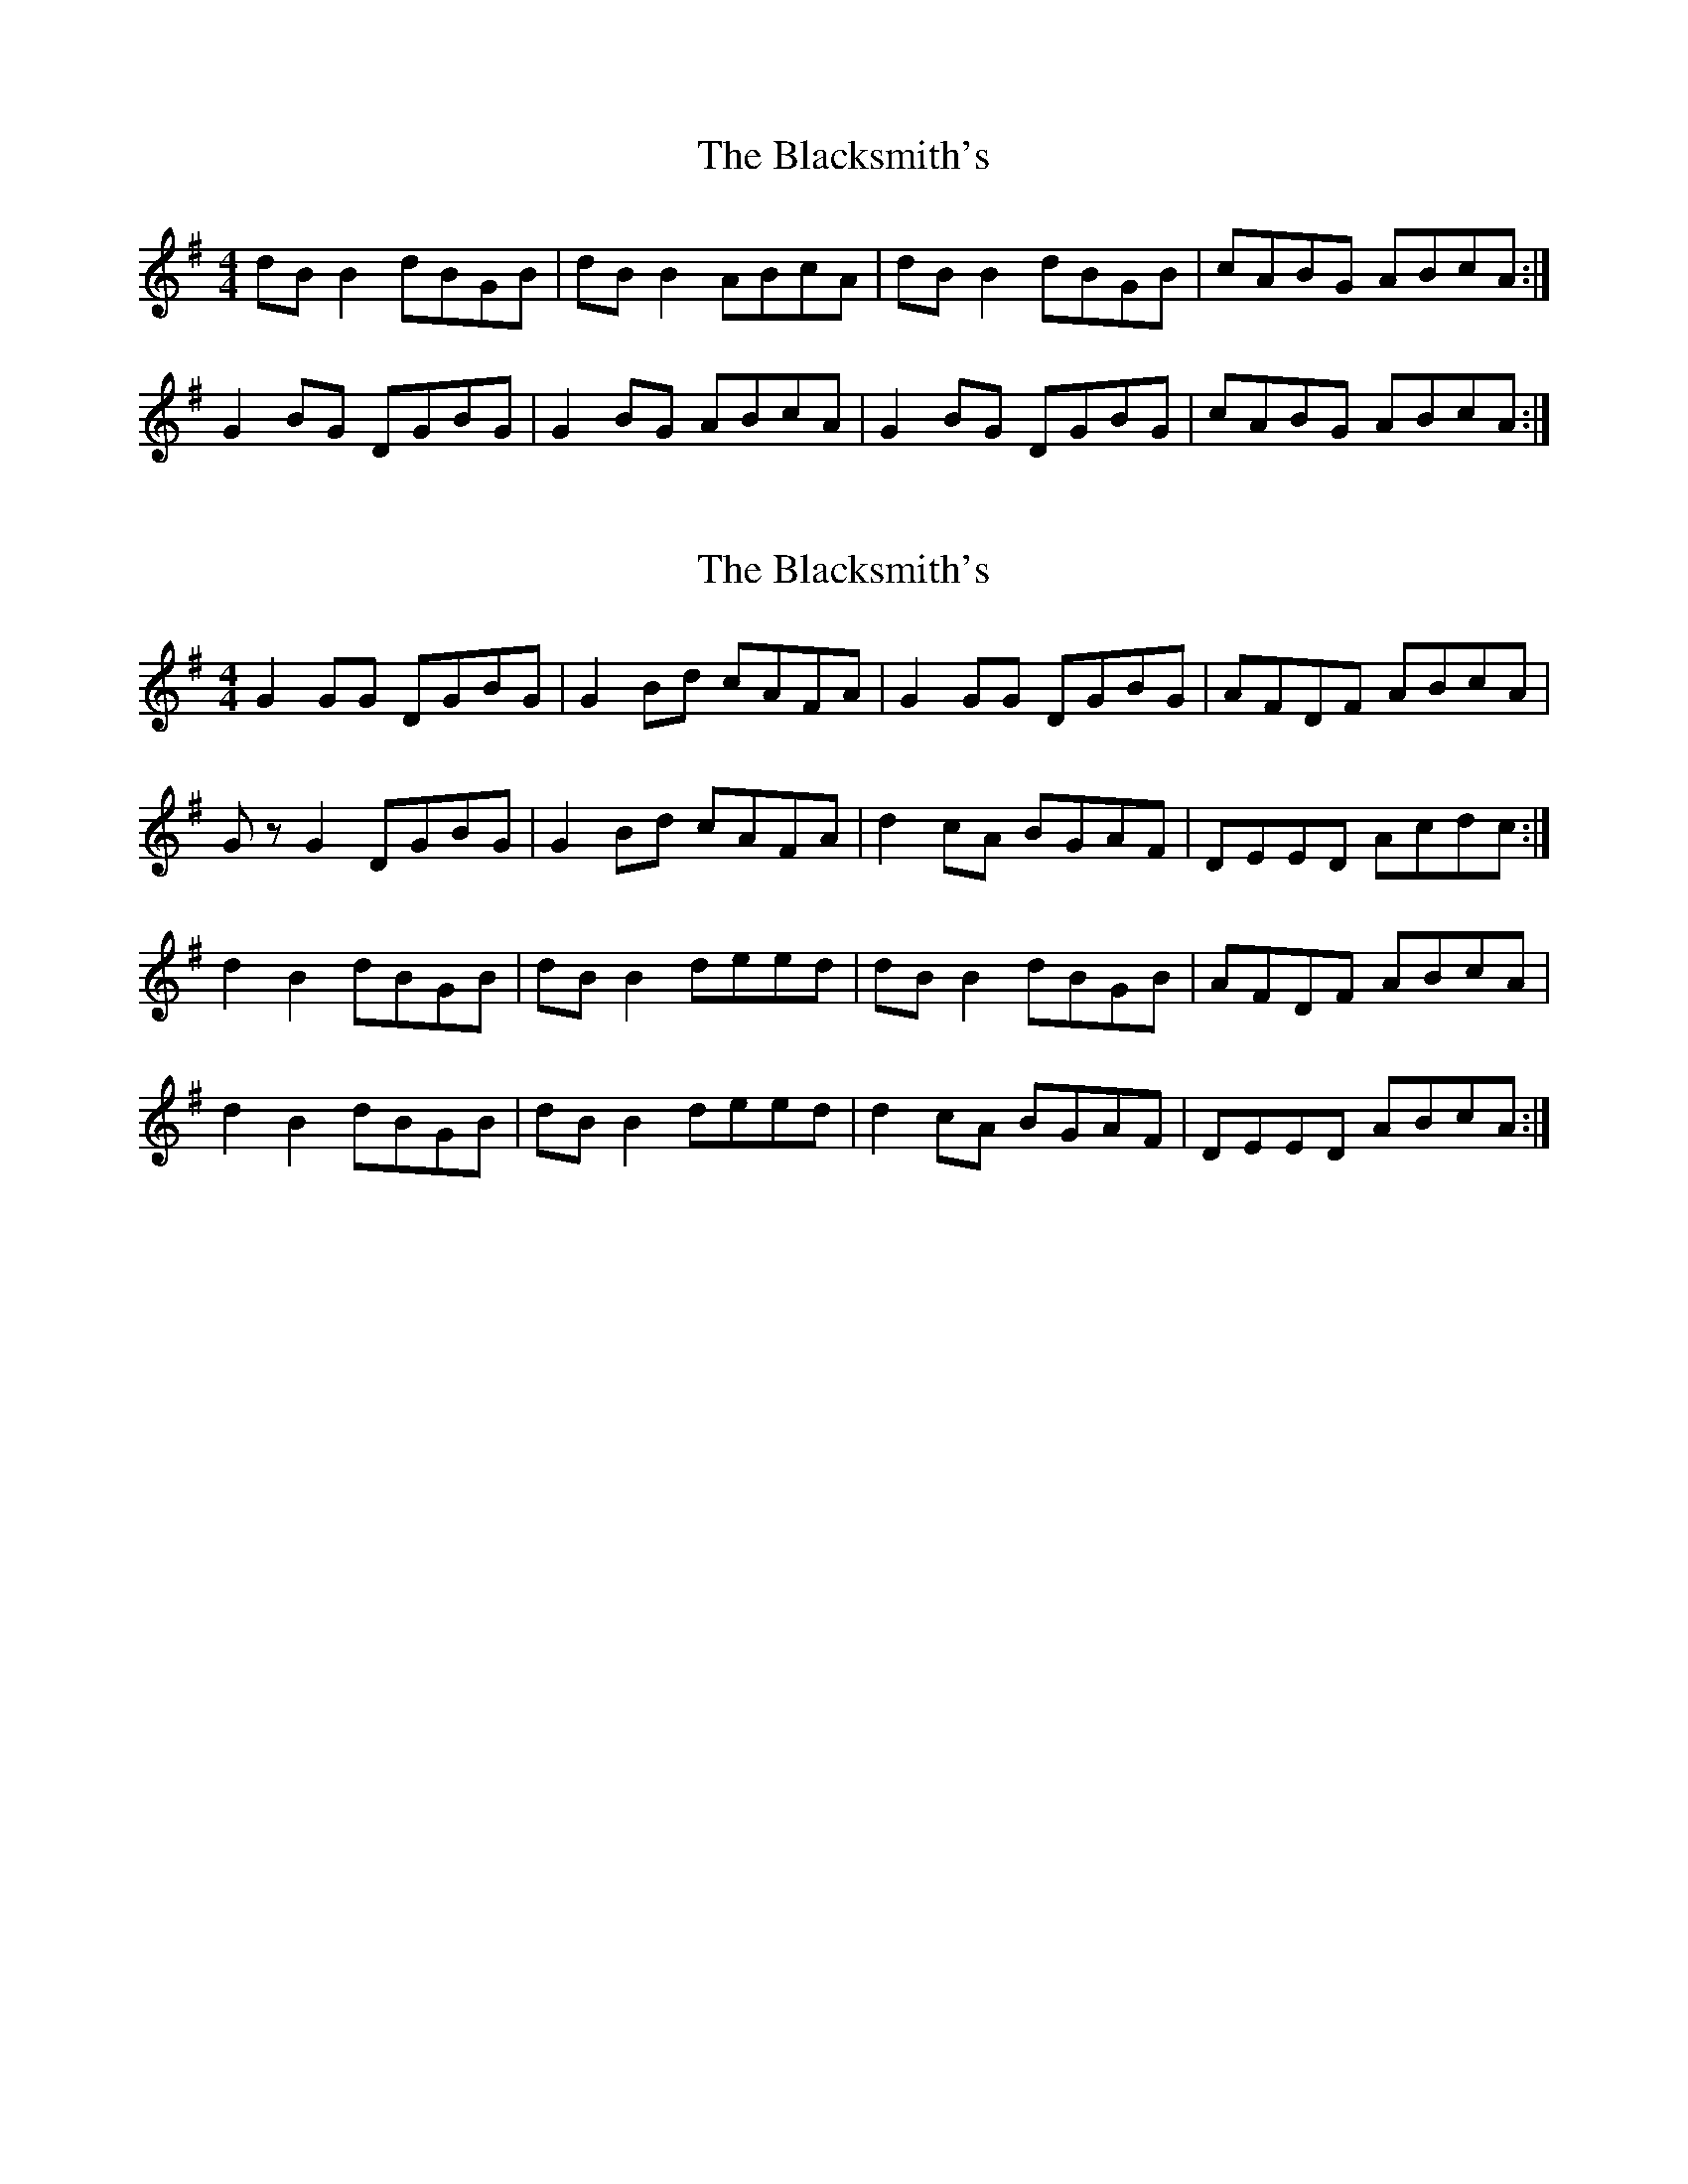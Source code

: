 X: 1
T: Blacksmith's, The
Z: Kenny
S: https://thesession.org/tunes/3636#setting3636
R: reel
M: 4/4
L: 1/8
K: Gmaj
dB B2 dBGB | dB B2 ABcA | dB B2 dBGB | cABG ABcA :|
G2 BG DGBG | G2 BG ABcA | G2 BG DGBG | cABG ABcA :|
X: 2
T: Blacksmith's, The
Z: Nigel Gatherer
S: https://thesession.org/tunes/3636#setting16638
R: reel
M: 4/4
L: 1/8
K: Gmaj
G2 GG DGBG | G2 Bd cAFA | G2 GG DGBG | AFDF ABcA |Gz G2 DGBG | G2 Bd cAFA | d2 cA BGAF | DEED Acdc :|d2 B2 dBGB | dB B2 deed | dB B2 dBGB | AFDF ABcA |d2 B2 dBGB | dB B2 deed | d2 cA BGAF | DEED ABcA :|
X: 3
T: Blacksmith's, The
Z: ceolachan
S: https://thesession.org/tunes/3636#setting16639
R: reel
M: 4/4
L: 1/8
K: Cmaj
GE E/E/E GEcE | GEEG DEFA | GE E2 GECE | F2 EF DE F/G/A |GE E2 GEcE | E2 GE DEFD | GE E2 GECE | F/F/F EF DFED ||C2 EC G,CEC | C/C/C EC B,CDB, | CDEC G,CEC | F/F/F EF DFED |C2 EC G,CEC | C/C/C EC B,CDB, | C2 EC G,CEC | F2 EF DE F/E/D |]GE E/E/E GEcE | GEEE DEFD | GE E/E/E GECE | F2 EF DEFD |GE E2 GEcE | GEEG DEFD | G3 ^F GECE | F/F/F EF DFED ||C2 EC G,CEC | C/C/C EC B,CDB, | CDEC G,CEC | F/F/F EF DFED |C2 EC G,CEC | C/C/C EC B,CDB, | C2 CC CEEE | F/F/F EF DEFD |]GE E2 GEcE | GEEc DEFD | G3 ^F GECE | F2 EF DEFD |GE E/E/E GEcE | dEcE BEAE | GE E/E/E GECE | F/F/F EF DFED ||C3 E G,C C/C/C | C/C/C EC B,CDB, | C2 CE G,CCC | F/F/F EF DFED |C3 C G,C C/C/C | C2 CC B,3 D | C2 CC G,CCC | F/F/F EF DEFD || G8 |]
X: 4
T: Blacksmith's, The
Z: ceolachan
S: https://thesession.org/tunes/3636#setting16640
R: reel
M: 4/4
L: 1/8
K: Dmaj
dB B/B/B dBGB | dBBd ABce | dB B2 dBGB | c2 Bc AB c/B/A |dB B2 dBGB | B2 dB ABcA | dB B2 dBGB | c/c/c Bc AcBA ||G2 BG DGBG | G/G/G BG FGAF | GABG DGBG | c/c/c Bc AcBA |G2 BG DGBG | G/G/G BG FGAF | G2 BG DGBG | c2 Bc AB c/B/A |]dB B/B/B dBGB | dBBB ABcA | dB B/B/B dBGB | c2 Bc ABcA |dB B2 dBGB | dBBd ABcA | d3 ^c dBGB | c/c/c Bc AcBA ||G2 BG DGBG | G/G/G BG FGAF | GABG DGBG | c/c/c Bc AcBA |G2 BG DGBG | G/G/G BG FGAF | G2 GG GBBB | c/c/c Bc ABcA |]dB B2 dBgB | dBBg ABcA | d3 ^c dBGB | c2 Bc ABcA |dB B/B/B dBgB | aBgB fBeB | dB B/B/B dBGB | c/c/c Bc AcBA ||G3 B DG G/G/G | G/G/G BG FGAF | G2 GB DGGG | c/c/c Bc AcBA |G3 G DG G/G/G | G2 GG F3 A | G2 GG DGGG | c/c/c Bc ABcA | d8 |]AF F/F/F AFdF | AFFA EFGB | AF F2 AFDF | G2 FG EF G/F/E |AF F2 AFdF | F2 AF EFGE | AF F2 AFDF | G/G/G FG EGFE ||D2 FD A,DFD | D/D/D FD CDEC | DEFD A,DFD | G/G/G FG EGFE |D2 FD A,DFD | D/D/D FD CDEC | D2 FD A,DFD | G2 FG EF G/F/E |]AF F/F/F AFdF | AFFF EFGE | AF F/F/F AFDF | G2 FG EFGE |AF F2 AFdF | AFFA EFGE | A3 ^G AFDF | G/G/G FG EGFE ||D2 FD A,DFD | D/D/D FD CDEC | DEFD A,DFD | G/G/G FG EGFE |D2 FD A,DFD | D/D/D FD CDEC | D2 DD DFFF | G/G/G FG EFGE |]AF F2 AFdF | AFFd EFGE | A3 ^G AFDF | G2 FG EFGE |AF F/F/F AFdF | eFdF cFBF | AF F/F/F AFDF | G/G/G FG EGFE ||D3 F A,D D/D/D | D/D/D FD CDEC | D2 DF A,DDD | G/G/G FG EGFE |D3 D A,D D/D/D | D2 DD C3 E | D2 DD A,DDD | G/G/G FG EFGE | A8 |]
X: 5
T: Blacksmith's, The
Z: JACKB
S: https://thesession.org/tunes/3636#setting23482
R: reel
M: 4/4
L: 1/8
K: Gmaj
|:dB B2 dBGB | dB B2 ABcA | dB B2 dBGB | cABG ABcA |
dB B2 dBGB | dB B2 ABcA | dB B2 dBGB | cABG ABcA ||
|:G2 BG DGBG | G2 Bd cAFA | G2 BG DGBG | cABG ABcA |
G2 BG DGBG | G2 Bd cAFA | GBDG BDGB | cABG ABcA||
X: 6
T: Blacksmith's, The
Z: JACKB
S: https://thesession.org/tunes/3636#setting25483
R: reel
M: 4/4
L: 1/8
K: Amaj
|:ec c2 ecAc | ec c2 BcdB | ec c2 ecAc | dBcA BcdB |
ec c2 ecAc | ec c2 BcdB | ec c2 ecAc | dBcA BcdB ||
|:A2 cA EAcA | A2 ce dBGB | A2 cA EAcA | dBcA BcdB |
A2 cA EAcA | A2 ce dBGB | AcEA cEAc | dBcA BcdB||
X: 7
T: Blacksmith's, The
Z: JACKB
S: https://thesession.org/tunes/3636#setting25484
R: reel
M: 4/4
L: 1/8
K: Dmaj
|:af f2 afdf | af f2 efge | af f2 afdf | gefd efge |
af f2 afdf | af f2 efge | af f2 afdf | gefd efge ||
|:d2 fd Adfd | d2 fa gece | d2 fd Adfd | gefd efge |
d2 fd Adfd | d2 fa gece | dfAd fAdf | gefd efge||
X: 8
T: Blacksmith's, The
Z: Nigel Gatherer
S: https://thesession.org/tunes/3636#setting29042
R: reel
M: 4/4
L: 1/8
K: Fmaj
D3 E || F2 CF A,FCF | FEFG EFGE | F2 CF A,FCF | AdcB AFGE |
F2 CF A,FCF | FEFG EFGE | F2 CF A,FCF | AdcB AFAB ||
c/c/c cd cAFA | c/c/c dc BAGB | AF F/F/F FGAc | cdcB AGFG |
Acc=B cAFA | c/c/c dc BAGA | Bcdc BAGF | EFGF ECDE |]
X: 9
T: Blacksmith's, The
Z: JACKB
S: https://thesession.org/tunes/3636#setting30901
R: reel
M: 4/4
L: 1/8
K: Dmaj
|:AF F2 AFDF | AF F2 EFGE |AF F2 AFDF | GEFD EFGE |
AF F2 AFDF | AF F2 EFGE | AF F2 AFDF | GEFD EFGE ||
|:D2 FD ADFD | D2 FA GEcE | D2 FD ADFD | GEFD EFGE |
D2 FD ADFD | D2 FA GEcE | D2 FD FADF | GEFD EFGE||
